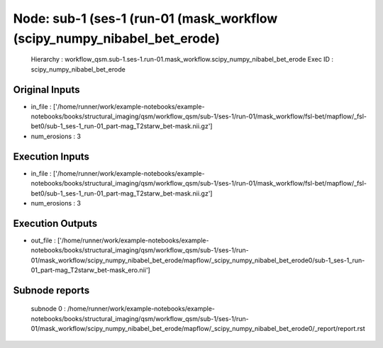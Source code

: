 Node: sub-1 (ses-1 (run-01 (mask_workflow (scipy_numpy_nibabel_bet_erode)
=========================================================================


 Hierarchy : workflow_qsm.sub-1.ses-1.run-01.mask_workflow.scipy_numpy_nibabel_bet_erode
 Exec ID : scipy_numpy_nibabel_bet_erode


Original Inputs
---------------


* in_file : ['/home/runner/work/example-notebooks/example-notebooks/books/structural_imaging/qsm/workflow_qsm/sub-1/ses-1/run-01/mask_workflow/fsl-bet/mapflow/_fsl-bet0/sub-1_ses-1_run-01_part-mag_T2starw_bet-mask.nii.gz']
* num_erosions : 3


Execution Inputs
----------------


* in_file : ['/home/runner/work/example-notebooks/example-notebooks/books/structural_imaging/qsm/workflow_qsm/sub-1/ses-1/run-01/mask_workflow/fsl-bet/mapflow/_fsl-bet0/sub-1_ses-1_run-01_part-mag_T2starw_bet-mask.nii.gz']
* num_erosions : 3


Execution Outputs
-----------------


* out_file : ['/home/runner/work/example-notebooks/example-notebooks/books/structural_imaging/qsm/workflow_qsm/sub-1/ses-1/run-01/mask_workflow/scipy_numpy_nibabel_bet_erode/mapflow/_scipy_numpy_nibabel_bet_erode0/sub-1_ses-1_run-01_part-mag_T2starw_bet-mask_ero.nii']


Subnode reports
---------------


 subnode 0 : /home/runner/work/example-notebooks/example-notebooks/books/structural_imaging/qsm/workflow_qsm/sub-1/ses-1/run-01/mask_workflow/scipy_numpy_nibabel_bet_erode/mapflow/_scipy_numpy_nibabel_bet_erode0/_report/report.rst

